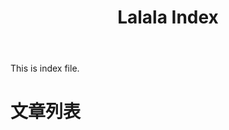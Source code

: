 #+title: Lalala Index

This is index file.

* 文章列表

#+name: articles
#+begin_src elisp :exports results :results output drawer
  (require 'use-package)
  (use-package f
    :ensure t)

  (setq eserver-root "~/eserver-static")

  (defun directory-non-hidden-files (directory)
    "Return absolute path of all non-hidden & non-backup files in DIRECTORY.
  This does not opreate recursively. Only files / directories under the current
  directory is shown."
    (directory-files directory t
                     ;; dircard ".", "..", hidden, and emacs-backup files
                     (rx string-start (not ?.) (* anything) (not ?~) string-end)))

  (defun directory-tree (directory)
    "Return a tree of all files under DIRECTORY recursively."
    (cons directory
          (let ((res (directory-non-hidden-files directory)))
            (mapcar (lambda (path)
                      (if (not (file-directory-p path))
                          path
                        (directory-tree path)))
                    res))))

  (defun directory-tree-to-org-link-list (tree dep)
    "Print TREE as org list.
  TREE is created with `directory-tree'.  The printed result is a
  list where .org files are displayed as link under
  `eserver-root'. The result is intended to be captured with org
  code block."
    (princ (format "%s- %s/\n"
                   (make-string (* 2 dep) ? )
                   (file-name-nondirectory (car tree))))
    (dolist (path (cdr tree))
      (if (consp path)
          (directory-tree-to-org-link-list path (1+ dep))
        (when (string-suffix-p ".org" path)
          (princ (format "%s- [[file:%s][%s]]\n" ; one slash, relative path
                         (make-string (* 2 (1+ dep)) ? )
                         (f-relative path eserver-root)
                         (file-name-nondirectory path)))))))


  (directory-tree-to-org-link-list
   (directory-tree ".") 0)
#+end_src

#+results: articles
